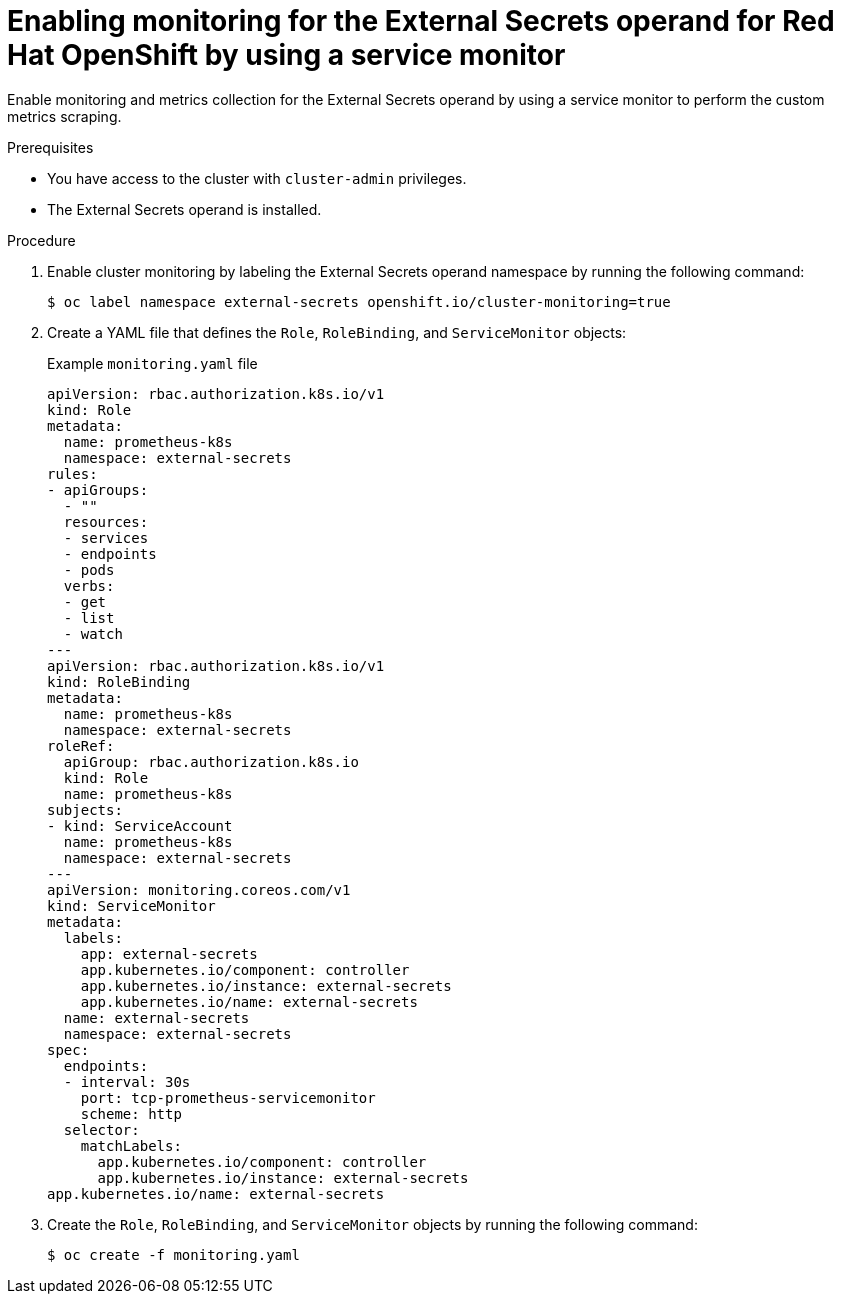 // Module included in the following assemblies:
//
// * security/external_secrets_operator/external-secrets-operator-monitoring.adoc

:_mod-docs-content-type: PROCEDURE
[id="external-secrets-enable-metrics-operand_{context}"]
= Enabling monitoring for the External Secrets operand for Red Hat OpenShift by using a service monitor

Enable monitoring and metrics collection for the External Secrets operand by using a service monitor to perform the custom metrics scraping.

.Prerequisites

* You have access to the cluster with `cluster-admin` privileges.
* The External Secrets operand is installed.

.Procedure

. Enable cluster monitoring by labeling the External Secrets operand namespace by running the following command:
+
[source,terminal]
----
$ oc label namespace external-secrets openshift.io/cluster-monitoring=true
----

. Create a YAML file that defines the `Role`, `RoleBinding`, and `ServiceMonitor` objects:
+
.Example `monitoring.yaml` file
[source,yaml]
----
apiVersion: rbac.authorization.k8s.io/v1
kind: Role
metadata:
  name: prometheus-k8s
  namespace: external-secrets
rules:
- apiGroups:
  - ""
  resources:
  - services
  - endpoints
  - pods
  verbs:
  - get
  - list
  - watch
---
apiVersion: rbac.authorization.k8s.io/v1
kind: RoleBinding
metadata:
  name: prometheus-k8s
  namespace: external-secrets
roleRef:
  apiGroup: rbac.authorization.k8s.io
  kind: Role
  name: prometheus-k8s
subjects:
- kind: ServiceAccount
  name: prometheus-k8s
  namespace: external-secrets
---
apiVersion: monitoring.coreos.com/v1
kind: ServiceMonitor
metadata:
  labels:
    app: external-secrets
    app.kubernetes.io/component: controller
    app.kubernetes.io/instance: external-secrets
    app.kubernetes.io/name: external-secrets
  name: external-secrets
  namespace: external-secrets
spec:
  endpoints:
  - interval: 30s
    port: tcp-prometheus-servicemonitor
    scheme: http
  selector:
    matchLabels:
      app.kubernetes.io/component: controller
      app.kubernetes.io/instance: external-secrets
app.kubernetes.io/name: external-secrets
----

. Create the `Role`, `RoleBinding`, and `ServiceMonitor` objects by running the following command:
+
[source,terminal]
----
$ oc create -f monitoring.yaml
----
